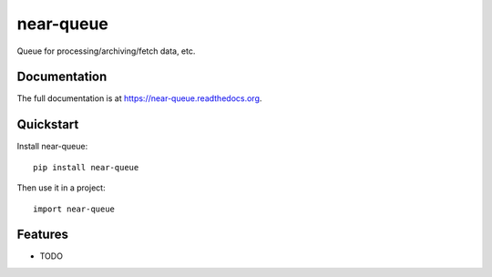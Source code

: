 =============================
near-queue
=============================

.. image:: https://badge.fury.io/py/near-queue.png
    :target: https://badge.fury.io/py/near-queue

.. image:: https://travis-ci.org/jbadigital/near-queue.png?branch=master
    :target: https://travis-ci.org/jbadigital/near-queue

.. image:: https://coveralls.io/repos/jbadigital/near-queue/badge.png?branch=master
    :target: https://coveralls.io/r/jbadigital/near-queue?branch=master

Queue for processing/archiving/fetch data, etc.

Documentation
-------------

The full documentation is at https://near-queue.readthedocs.org.

Quickstart
----------

Install near-queue::

    pip install near-queue

Then use it in a project::

    import near-queue

Features
--------

* TODO